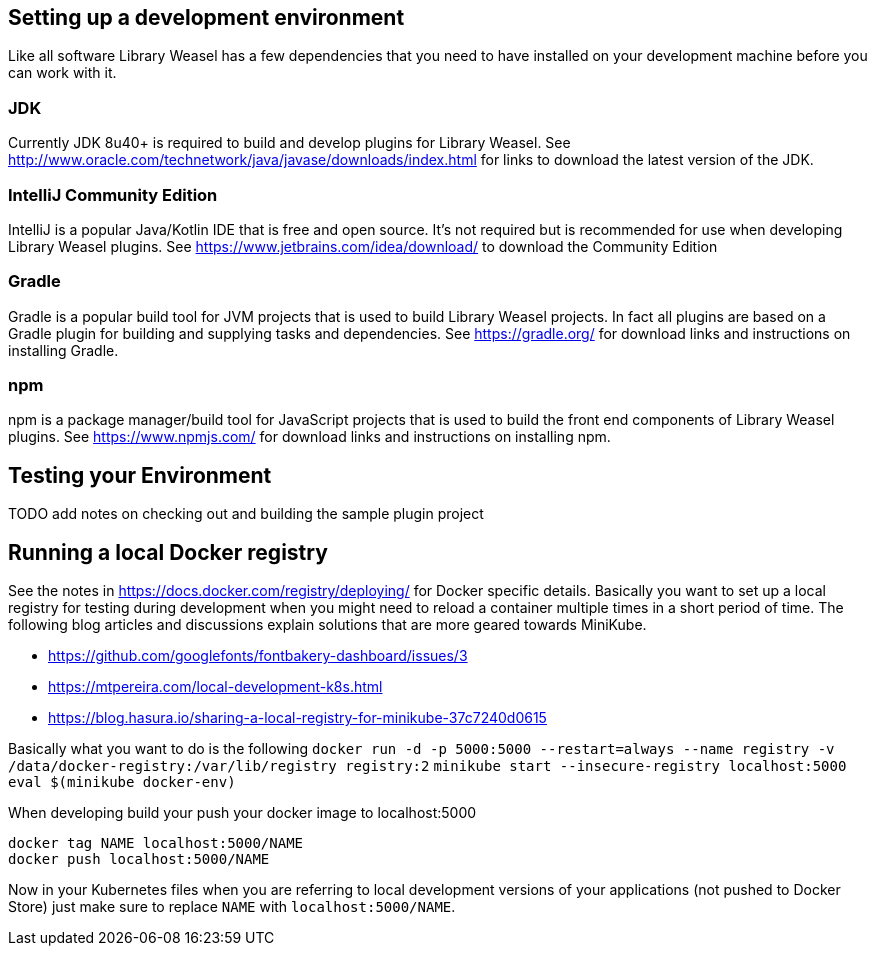 == Setting up a development environment

Like all software Library Weasel has a few dependencies that you need to have installed
on your development machine before you can work with it.

=== JDK
Currently JDK 8u40+ is required to build and develop plugins for Library Weasel.
See http://www.oracle.com/technetwork/java/javase/downloads/index.html for links to download
the latest version of the JDK.

=== IntelliJ Community Edition
IntelliJ is a popular Java/Kotlin IDE that is free and open source.  It's not required but is
recommended for use when developing Library Weasel plugins.
See https://www.jetbrains.com/idea/download/ to download the Community Edition

=== Gradle
Gradle is a popular build tool for JVM projects that is used to build Library Weasel projects.
In fact all plugins are based on a Gradle plugin for building and supplying tasks and dependencies.
See https://gradle.org/ for download links and instructions on installing Gradle.

=== npm
npm is a package manager/build tool for JavaScript projects that is used to build the front end
components of Library Weasel plugins.
See https://www.npmjs.com/ for download links and instructions on installing npm.

== Testing your Environment

TODO add notes on checking out and building the sample plugin project

== Running a local Docker registry

See the notes in https://docs.docker.com/registry/deploying/ for Docker specific details.
Basically you want to set up a local registry for testing during development when you might need to
reload a container multiple times in a short period of time.
The following blog articles and discussions
explain solutions that are more geared towards MiniKube.

* https://github.com/googlefonts/fontbakery-dashboard/issues/3
* https://mtpereira.com/local-development-k8s.html
* https://blog.hasura.io/sharing-a-local-registry-for-minikube-37c7240d0615

Basically what you want to do is the following
`docker run -d -p 5000:5000 --restart=always --name registry -v /data/docker-registry:/var/lib/registry registry:2`
`minikube start --insecure-registry localhost:5000`
`eval $(minikube docker-env)`

When developing build your push your docker image to localhost:5000

```
docker tag NAME localhost:5000/NAME
docker push localhost:5000/NAME
```

Now in your Kubernetes files when you are referring to local development versions of your applications
(not pushed to Docker Store) just make sure to replace `NAME` with `localhost:5000/NAME`.
